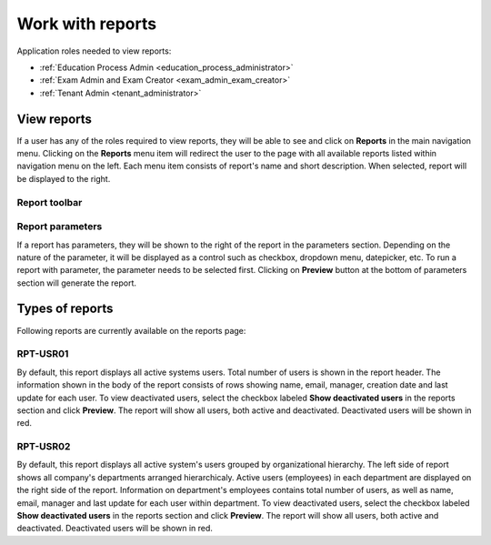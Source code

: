 Work with reports
==================

Application roles needed to view reports: 

* :ref:`Education Process Admin <education_process_administrator>`
* :ref:`Exam Admin and Exam Creator <exam_admin_exam_creator>`
* :ref:`Tenant Admin <tenant_administrator>`

View reports
**************

If a user has any of the roles required to view reports, they will be able to see and click on **Reports** in the main navigation menu.
Clicking on the **Reports** menu item will redirect the user to the page with all available reports listed within navigation menu on the left. 
Each menu item consists of report's name and short description.
When selected, report will be displayed to the right.

Report toolbar
^^^^^^^^^^^^^^



Report parameters
^^^^^^^^^^^^^^^^^^

If a report has parameters, they will be shown to the right of the report in the parameters section. 
Depending on the nature of the parameter, it will be displayed as a control such as checkbox, dropdown menu, datepicker, etc. To run a report with parameter, the parameter needs to be selected first. Clicking on **Preview** button at the bottom of parameters section will generate the report.


Types of reports
*****************

Following reports are currently available on the reports page:

RPT-USR01
^^^^^^^^^^

By default, this report displays all active systems users. Total number of users is shown in the report header. The information shown in the body of the report consists of rows showing name, email, manager, creation date and last update for each user.
To view deactivated users, select the checkbox labeled **Show deactivated users** in the reports section and click **Preview**. The report will show all users, both active and deactivated. Deactivated users will be shown in red.

RPT-USR02
^^^^^^^^^^

By default, this report displays all active system's users grouped by organizational hierarchy. The left side of report shows all company's departments arranged hierarchicaly. Active users (employees) in each department are displayed on the right side of the report. Information on department's employees contains total number of users, as well as name, email, manager and last update for each user within department.
To view deactivated users, select the checkbox labeled **Show deactivated users** in the reports section and click **Preview**. The report will show all users, both active and deactivated. Deactivated users will be shown in red.
